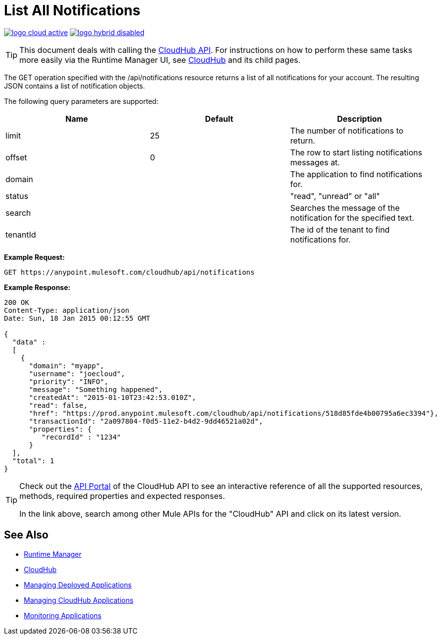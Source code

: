 = List All Notifications
:keywords: cloudhub, cloudhub api, example, get, json, arm, runtime manager

image:logo-cloud-active.png[link="/runtime-manager/deployment-strategies"]
image:logo-hybrid-disabled.png[link="/runtime-manager/deployment-strategies"]

[TIP]
This document deals with calling the link:/runtime-manager/cloudhub-api[CloudHub API]. For instructions on how to perform these same tasks more easily via the Runtime Manager UI, see link:/runtime-manager/cloudhub[CloudHub] and its child pages.

The GET operation specified with the /api/notifications resource returns a list of all notifications for your account. The resulting JSON contains a list of notification objects.

The following query parameters are supported:

[%header,cols="34a,33a,33a"]
|===
| Name | Default | Description
|limit |25 |The number of notifications to return.
|offset |0 |The row to start listing notifications messages at.
|domain |  |The application to find notifications for.
|status |  |"read", "unread" or "all"
|search |  |Searches the message of the notification for the specified text.
|tenantId |  |The id of the tenant to find notifications for.
|===

*Example Request:*

[source,json, linenums]
----
GET https://anypoint.mulesoft.com/cloudhub/api/notifications
----

*Example Response:*

[source,json, linenums]
----
200 OK
Content-Type: application/json
Date: Sun, 18 Jan 2015 00:12:55 GMT
 
{
  "data" :
  [
    {
      "domain": "myapp",
      "username": "joecloud",
      "priority": "INFO",
      "message": "Something happened",
      "createdAt": "2015-01-10T23:42:53.010Z",
      "read": false,
      "href": "https://prod.anypoint.mulesoft.com/cloudhub/api/notifications/518d85fde4b00795a6ec3394"},
      "transactionId": "2a097804-f0d5-11e2-b4d2-9dd46521a02d",
      "properties": {
         "recordId" : "1234"
      }
  ],
  "total": 1
}
----

[TIP]
====
Check out the link:https://anypoint.mulesoft.com/apiplatform/anypoint-platform/#/portals[API Portal] of the CloudHub API to see an interactive reference of all the supported resources, methods, required properties and expected responses.

In the link above, search among other Mule APIs for the "CloudHub" API and click on its latest version.
====

== See Also

* link:/runtime-manager[Runtime Manager]
* link:/runtime-manager/cloudhub[CloudHub]
* link:/runtime-manager/managing-deployed-applications[Managing Deployed Applications]
* link:/runtime-manager/managing-cloudhub-applications[Managing CloudHub Applications]
* link:/runtime-manager/monitoring[Monitoring Applications]
